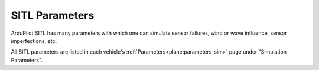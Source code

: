 .. _sitl-parameters:

===============
SITL Parameters
===============


ArduPilot SITL has many parameters with which one can simulate sensor failures, wind or wave influence, sensor imperfections, etc.

All SITL parameters are listed in each vehicle's :ref:`Parameters<plane:parameters_sim>` page under "Simulation Parameters".